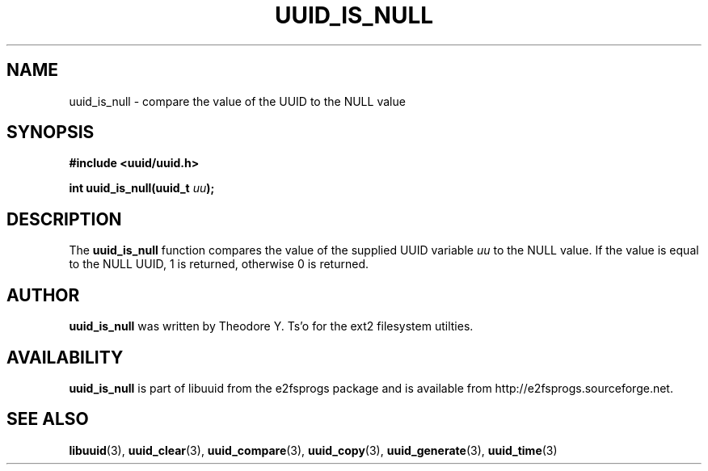 .\" Copyright 1999 Andreas Dilger (adilger@enel.ucalgary.ca)
.\"
.\" This man page was created for libuuid.so.1.1 from e2fsprogs-1.14.
.\" 
.\" This file may be copied under the terms of the GNU Public License.
.\" 
.\" Created  Wed Mar 10 17:42:12 1999, Andreas Dilger
.TH UUID_IS_NULL 3 "June 2001" "E2fsprogs version 1.22"
.SH NAME
uuid_is_null \- compare the value of the UUID to the NULL value
.SH SYNOPSIS
.nf
.B #include <uuid/uuid.h>
.sp
.BI "int uuid_is_null(uuid_t " uu );
.fi
.SH DESCRIPTION
The
.B uuid_is_null
function compares the value of the supplied UUID variable
.I uu
to the NULL value.  If the value is equal to the NULL UUID, 1 is returned,
otherwise 0 is returned.
.SH AUTHOR
.B uuid_is_null
was written by Theodore Y. Ts'o for the ext2 filesystem utilties.
.SH AVAILABILITY
.B uuid_is_null
is part of libuuid from the e2fsprogs package and is available from
http://e2fsprogs.sourceforge.net.
.SH "SEE ALSO"
.BR libuuid (3),
.BR uuid_clear (3),
.BR uuid_compare (3),
.BR uuid_copy (3),
.BR uuid_generate (3),
.BR uuid_time (3)
